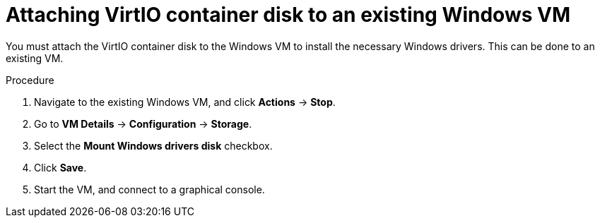 // Module included in the following assemblies:
//
// * virt/virtual_machines/creating_vms/virt-installing-qemu-guest-agent.adoc

:_mod-docs-content-type: PROCEDURE
[id="virt-attaching-virtio-disk-to-windows-existing_{context}"]
= Attaching VirtIO container disk to an existing Windows VM

You must attach the VirtIO container disk to the Windows VM to install the necessary Windows drivers. This can be done to an existing VM.

.Procedure

. Navigate to the existing Windows VM, and click *Actions* -> *Stop*.
. Go to *VM Details* -> *Configuration* -> *Storage*.
. Select the *Mount Windows drivers disk* checkbox.
. Click *Save*.
. Start the VM, and connect to a graphical console.